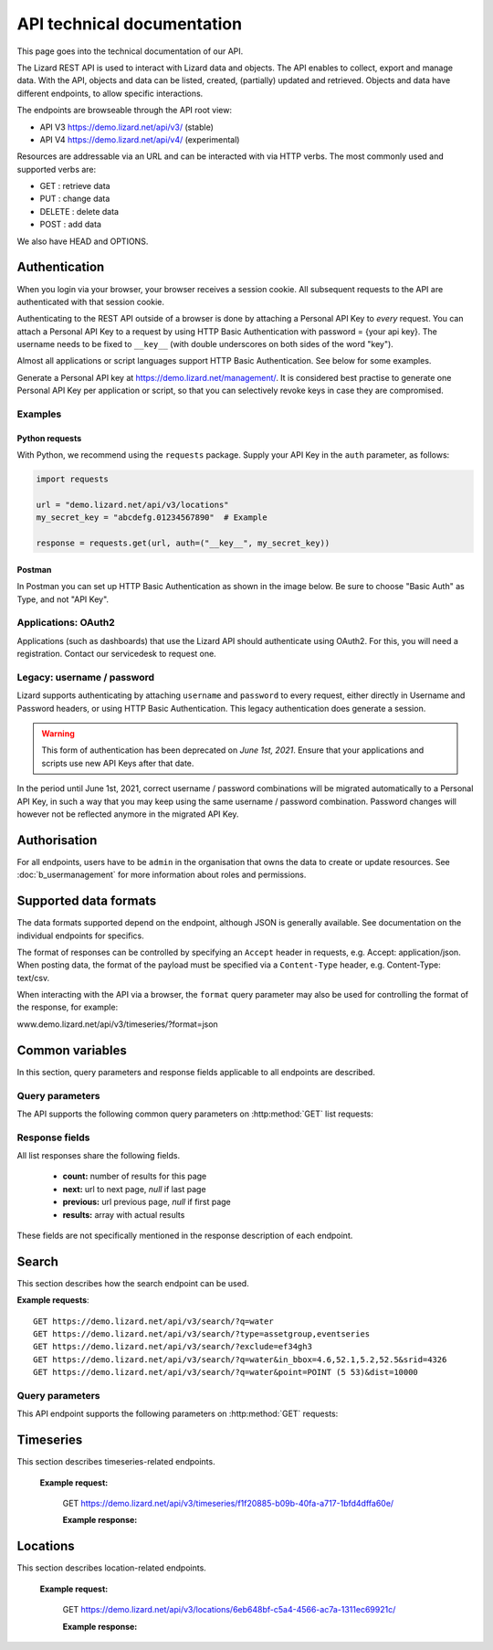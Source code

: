 =============================
API technical documentation
=============================

This page goes into the technical documentation of our API. 

The Lizard REST API is used to interact with Lizard data and objects.
The API enables to collect, export and manage data.
With the API, objects and data can be listed, created, (partially) updated and retrieved.
Objects and data have different endpoints, to allow specific interactions. 

The endpoints are browseable through the API root view:

- API V3 https://demo.lizard.net/api/v3/ (stable)

- API V4 https://demo.lizard.net/api/v4/ (experimental)
 
Resources are addressable via an URL and can be interacted with via HTTP verbs. The
most commonly used and supported verbs are: 

* GET : retrieve data
* PUT  : change data
* DELETE : delete data
* POST : add data

We also have HEAD and OPTIONS. 

.. _APIAuthenticationAnchor:

Authentication
==============

When you login via your browser, your browser receives a session cookie.
All subsequent requests to the API are authenticated with that session cookie.

Authenticating to the REST API outside of a browser is done by attaching a
Personal API Key to *every* request. You can attach a Personal API Key to 
a request by using HTTP Basic Authentication with password = {your api key}.
The username needs to be fixed to ``__key__`` (with double underscores on both
sides of the word "key").

Almost all applications or script languages support HTTP Basic Authentication.
See below for some examples.

Generate a Personal API key at https://demo.lizard.net/management/.
It is considered best practise to generate one Personal API Key per application
or script, so that you can selectively revoke keys in case they are compromised.

Examples
--------

Python requests
~~~~~~~~~~~~~~~

With Python, we recommend using the ``requests`` package. Supply your API Key
in the ``auth`` parameter, as follows:

.. code-block:: python

   import requests

   url = "demo.lizard.net/api/v3/locations"
   my_secret_key = "abcdefg.01234567890"  # Example
   
   response = requests.get(url, auth=("__key__", my_secret_key))


Postman
~~~~~~~

In Postman you can set up HTTP Basic Authentication as shown in the image below.
Be sure to choose "Basic Auth" as Type, and not "API Key".

.. image:: /images/c_apitechnical_03.png


Applications: OAuth2
--------------------

Applications (such as dashboards) that use the Lizard API should authenticate
using OAuth2. For this, you will need a registration. Contact our servicedesk to
request one.


Legacy: username / password
---------------------------

Lizard supports authenticating by attaching ``username`` and ``password`` to
every request, either directly in Username and Password headers, or using 
HTTP Basic Authentication. This legacy authentication does generate a session.

.. warning::
	This form of authentication has been deprecated on *June 1st, 2021*. Ensure
	that your applications and scripts use new API Keys after that date.

In the period until June 1st, 2021, correct username / password combinations
will be migrated automatically to a Personal API Key, in such a way that
you may keep using the same username / password combination. Password changes
will however not be reflected anymore in the migrated API Key.


Authorisation
=============

For all endpoints, users have to be ``admin`` in the organisation that owns the
data to create or update resources.
See :doc:`b_usermanagement` for more information about roles and permissions.

Supported data formats
======================

The data formats supported depend on the endpoint, although
JSON is generally available. See documentation on the individual endpoints
for specifics.

The format of responses can be controlled by specifying an ``Accept`` header
in requests, e.g. Accept: application/json. When posting data, the
format of the payload must be specified via a ``Content-Type`` header, e.g.
Content-Type: text/csv.

When interacting with the API via a browser, the ``format`` query parameter
may also be used for controlling the format of the response, for example:

www.demo.lizard.net/api/v3/timeseries/?format=json

Common variables
================

In this section, query parameters and response fields applicable to all
endpoints are described.

Query parameters
----------------

The API supports the following common query parameters on :http:method:`GET` list requests:

.. http:get:: /<endpoint>/?page=(int:offset)&page_size=(int:size)

   :query page: offset number; default is 0.
   :query page_size: limit number of entries returned; default is 10.
   
Response fields
---------------

All list responses share the following fields.

 *  **count:** number of results for this page
 *  **next:** url to next page, `null` if last page
 *  **previous:** url previous page, `null` if first page
 *  **results:** array with actual results

These fields are not specifically mentioned in the response description of each endpoint.

.. _search_endpoint:

Search
======

This section describes how the search endpoint can be used.

.. _search_base_parameters:

**Example requests**::

	GET https://demo.lizard.net/api/v3/search/?q=water
	GET https://demo.lizard.net/api/v3/search/?type=assetgroup,eventseries
	GET https://demo.lizard.net/api/v3/search/?exclude=ef34gh3
	GET https://demo.lizard.net/api/v3/search/?q=water&in_bbox=4.6,52.1,5.2,52.5&srid=4326
	GET https://demo.lizard.net/api/v3/search/?q=water&point=POINT (5 53)&dist=10000
	
Query parameters
----------------

This API endpoint supports the following parameters on :http:method:`GET` requests:

.. http:get:: /search/?query=input

	:query q: Full-text search filter limited to: bridges, culverts, groundwater stations, levees, levee cross sections, measuring stations, monitoring wells, pressure pipes, pump stations, sluices, waste water treatment plants, and weirs. A search query filter should at least contain two characters.
	:query in_bbx: comma-separated string of a bounding-box, of the form: "xmin,ymin,xmax,ymax".
	:query dist: Distance in meters.
	:query point: Point geometry (either WKT or GeoJSON).
	:query srid: Spatial Reference System Identifier.
	:query type: Comma-seperated list of entity types. Currently the only way to search for layer metadata is by explicitly requesting those entities: type=rasterstore,scenario,assetlayer. It may also be used to limit search results to specific types, i.e. type=levees.
	:query exclude: Comma-seperated list of exclude terms. Results are excluded if the url of the resource contains a term. This is done in the viewset so the serializer still respects the requested page_size.
   
Timeseries
==========

This section describes timeseries-related endpoints.

.. _timeseries_endpoint:

.. _timeseries_base_parameters:

    **Example request:**

        GET  https://demo.lizard.net/api/v3/timeseries/f1f20885-b09b-40fa-a717-1bfd4dffa60e/
		
	**Example response:**
	    	
		.. image:: /images/c_apitechnical_01.jpg

Locations
==========

This section describes location-related endpoints.

.. _locations_endpoint:

    **Example request:**

        GET https://demo.lizard.net/api/v3/locations/6eb648bf-c5a4-4566-ac7a-1311ec69921c/
		
	**Example response:**
	    	
		.. image:: /images/c_apitechnical_02.jpg